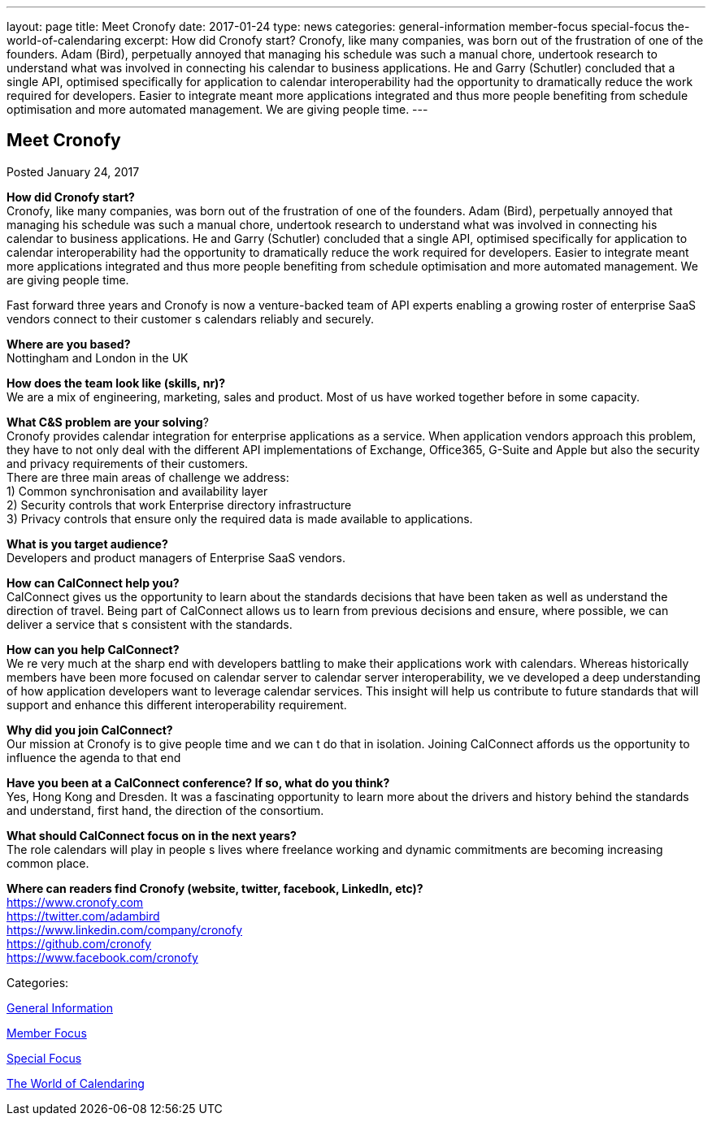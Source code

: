 ---
layout: page
title: Meet Cronofy
date: 2017-01-24
type: news
categories: general-information member-focus special-focus the-world-of-calendaring
excerpt: How did Cronofy start? Cronofy, like many companies, was born out of the frustration of one of the founders. Adam (Bird), perpetually annoyed that managing his schedule was such a manual chore, undertook research to understand what was involved in connecting his calendar to business applications. He and Garry (Schutler) concluded that a single API, optimised specifically for application to calendar interoperability had the opportunity to dramatically reduce the work required for developers. Easier to integrate meant more applications integrated and thus more people benefiting from schedule optimisation and more automated management. We are giving people time.
---

== Meet Cronofy

[[node-430]]
Posted January 24, 2017 

*How did Cronofy start?* +
 Cronofy, like many companies, was born out of the frustration of one of the founders. Adam (Bird), perpetually annoyed that managing his schedule was such a manual chore, undertook research to understand what was involved in connecting his calendar to business applications. He and Garry (Schutler) concluded that a single API, optimised specifically for application to calendar interoperability had the opportunity to dramatically reduce the work required for developers. Easier to integrate meant more applications integrated and thus more people benefiting from schedule optimisation and more automated management. We are giving people time.

Fast forward three years and Cronofy is now a venture-backed team of API experts enabling a growing roster of enterprise SaaS vendors connect to their customer s calendars reliably and securely.

*Where are you based?* +
 Nottingham and London in the UK

*How does the team look like (skills, nr)?* +
 We are a mix of engineering, marketing, sales and product. Most of us have worked together before in some capacity.

*What C&S problem are your solving*? +
 Cronofy provides calendar integration for enterprise applications as a service. When application vendors approach this problem, they have to not only deal with the different API implementations of Exchange, Office365, G-Suite and Apple but also the security and privacy requirements of their customers. +
 There are three main areas of challenge we address: +
 1) Common synchronisation and availability layer +
 2) Security controls that work Enterprise directory infrastructure +
 3) Privacy controls that ensure only the required data is made available to applications.

*What is you target audience?* +
 Developers and product managers of Enterprise SaaS vendors.

*How can CalConnect help you?* +
 CalConnect gives us the opportunity to learn about the standards decisions that have been taken as well as understand the direction of travel. Being part of CalConnect allows us to learn from previous decisions and ensure, where possible, we can deliver a service that s consistent with the standards.

*How can you help CalConnect?* +
 We re very much at the sharp end with developers battling to make their applications work with calendars. Whereas historically members have been more focused on calendar server to calendar server interoperability, we ve developed a deep understanding of how application developers want to leverage calendar services. This insight will help us contribute to future standards that will support and enhance this different interoperability requirement.

*Why did you join CalConnect?* +
 Our mission at Cronofy is to give people time and we can t do that in isolation. Joining CalConnect affords us the opportunity to influence the agenda to that end

*Have you been at a CalConnect conference? If so, what do you think?* +
 Yes, Hong Kong and Dresden. It was a fascinating opportunity to learn more about the drivers and history behind the standards and understand, first hand, the direction of the consortium.

*What should CalConnect focus on in the next years?* +
 The role calendars will play in people s lives where freelance working and dynamic commitments are becoming increasing common place.

*Where can readers find Cronofy (website, twitter, facebook, LinkedIn, etc)?* +
https://www.cronofy.com +
https://twitter.com/adambird +
https://www.linkedin.com/company/cronofy +
https://github.com/cronofy +
https://www.facebook.com/cronofy



Categories:&nbsp;

link:/news/general-information[General Information]

link:/news/member-focus[Member Focus]

link:/news/special-focus[Special Focus]

link:/news/the-world-of-calendaring[The World of Calendaring]

